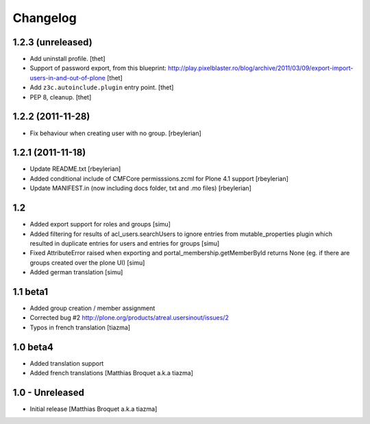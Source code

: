 Changelog
=========

1.2.3 (unreleased)
------------------

- Add uninstall profile.
  [thet]

- Support of password export, from this blueprint:
  http://play.pixelblaster.ro/blog/archive/2011/03/09/export-import-users-in-and-out-of-plone
  [thet]

- Add ``z3c.autoinclude.plugin`` entry point.
  [thet]

- PEP 8, cleanup.
  [thet]


1.2.2 (2011-11-28)
------------------

* Fix behaviour when creating user with no group. [rbeylerian]


1.2.1 (2011-11-18)
------------------

* Update README.txt
  [rbeylerian]

* Added conditional include of CMFCore permisssions.zcml for Plone 4.1 support
  [rbeylerian]

* Update MANIFEST.in (now including docs folder, txt and .mo files)
  [rbeylerian]


1.2
----------------

* Added export support for roles and groups [simu]
* Added filtering for results of acl_users.searchUsers to ignore entries from mutable_properties plugin which resulted in duplicate entries for users and entries for groups [simu]
* Fixed AttributeError raised when exporting and portal_membership.getMemberById returns None (eg. if there are groups created over the plone UI) [simu]
* Added german translation [simu]



1.1 beta1
----------------

* Added group creation / member assignment
* Corrected bug #2
  http://plone.org/products/atreal.usersinout/issues/2
* Typos in french translation
  [tiazma]



1.0 beta4
----------------

* Added translation support
* Added french translations
  [Matthias Broquet a.k.a tiazma]


1.0 - Unreleased
----------------

* Initial release
  [Matthias Broquet a.k.a tiazma]

